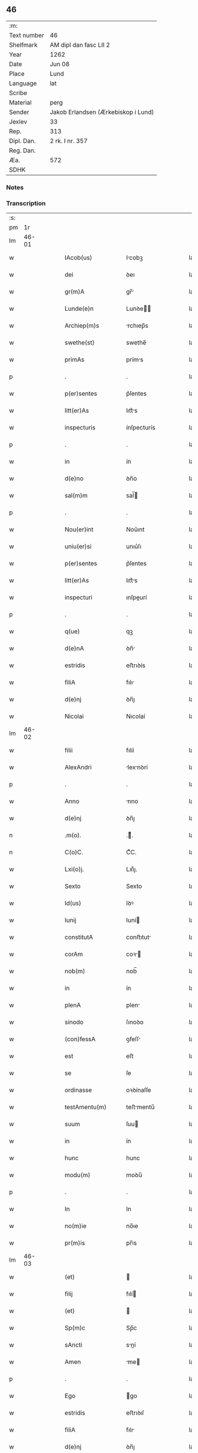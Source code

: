 ** 46
| :m:         |                                     |
| Text number | 46                                  |
| Shelfmark   | AM dipl dan fasc LII 2              |
| Year        | 1262                                |
| Date        | Jun 08                              |
| Place       | Lund                                |
| Language    | lat                                 |
| Scribe      |                                     |
| Material    | perg                                |
| Sender      | Jakob Erlandsen (Ærkebiskop i Lund) |
| Jexlev      | 33                                  |
| Rep.        | 313                                 |
| Dipl. Dan.  | 2 rk. I nr. 357                     |
| Reg. Dan.   |                                     |
| Æa.         | 572                                 |
| SDHK        |                                     |

*** Notes


*** Transcription
| :s: |       |   |   |   |   |                      |              |   |   |   |   |     |   |   |   |             |
| pm  |    1r |   |   |   |   |                      |              |   |   |   |   |     |   |   |   |             |
| lm  | 46-01 |   |   |   |   |                      |              |   |   |   |   |     |   |   |   |             |
| w   |       |   |   |   |   | IAcob(us)            | Icobꝫ       |   |   |   |   | lat |   |   |   |       46-01 |
| w   |       |   |   |   |   | dei                  | ꝺeı          |   |   |   |   | lat |   |   |   |       46-01 |
| w   |       |   |   |   |   | gr(m)A               | gr̅          |   |   |   |   | lat |   |   |   |       46-01 |
| w   |       |   |   |   |   | Lunde(e)n            | Lunꝺe̅       |   |   |   |   | lat |   |   |   |       46-01 |
| w   |       |   |   |   |   | Archiep(m)s          | rchıep̅s     |   |   |   |   | lat |   |   |   |       46-01 |
| w   |       |   |   |   |   | swethe(st)           | swethe̅       |   |   |   |   | lat |   |   |   |       46-01 |
| w   |       |   |   |   |   | primAs               | príms       |   |   |   |   | lat |   |   |   |       46-01 |
| p   |       |   |   |   |   | .                    | .            |   |   |   |   | lat |   |   |   |       46-01 |
| w   |       |   |   |   |   | p(er)sentes          | p͛ſentes      |   |   |   |   | lat |   |   |   |       46-01 |
| w   |       |   |   |   |   | litt(er)As           | lıtt͛s       |   |   |   |   | lat |   |   |   |       46-01 |
| w   |       |   |   |   |   | inspecturis          | ínſpecturís  |   |   |   |   | lat |   |   |   |       46-01 |
| p   |       |   |   |   |   | .                    | .            |   |   |   |   | lat |   |   |   |       46-01 |
| w   |       |   |   |   |   | in                   | ín           |   |   |   |   | lat |   |   |   |       46-01 |
| w   |       |   |   |   |   | d(e)no               | ꝺn̅o          |   |   |   |   | lat |   |   |   |       46-01 |
| w   |       |   |   |   |   | sal(m)m              | sal̅         |   |   |   |   | lat |   |   |   |       46-01 |
| p   |       |   |   |   |   | .                    | .            |   |   |   |   | lat |   |   |   |       46-01 |
| w   |       |   |   |   |   | Nou(er)int           | Nou͛ınt       |   |   |   |   | lat |   |   |   |       46-01 |
| w   |       |   |   |   |   | uniu(er)si           | unıu͛ſı       |   |   |   |   | lat |   |   |   |       46-01 |
| w   |       |   |   |   |   | p(er)sentes          | p͛ſentes      |   |   |   |   | lat |   |   |   |       46-01 |
| w   |       |   |   |   |   | litt(er)As           | lıtt͛s       |   |   |   |   | lat |   |   |   |       46-01 |
| w   |       |   |   |   |   | inspecturi           | ınſpeurí    |   |   |   |   | lat |   |   |   |       46-01 |
| p   |       |   |   |   |   | .                    | .            |   |   |   |   | lat |   |   |   |       46-01 |
| w   |       |   |   |   |   | q(ue)                | qꝫ           |   |   |   |   | lat |   |   |   |       46-01 |
| w   |       |   |   |   |   | d(e)nA               | ꝺn̅          |   |   |   |   | lat |   |   |   |       46-01 |
| w   |       |   |   |   |   | estridis             | eﬅrıꝺís      |   |   |   |   | lat |   |   |   |       46-01 |
| w   |       |   |   |   |   | filiA                | fılı        |   |   |   |   | lat |   |   |   |       46-01 |
| w   |       |   |   |   |   | d(e)nj               | ꝺn̅ȷ          |   |   |   |   | lat |   |   |   |       46-01 |
| w   |       |   |   |   |   | Nicolai              | Nıcolaí      |   |   |   |   | lat |   |   |   |       46-01 |
| lm  | 46-02 |   |   |   |   |                      |              |   |   |   |   |     |   |   |   |             |
| w   |       |   |   |   |   | filii                | fılíí        |   |   |   |   | lat |   |   |   |       46-02 |
| w   |       |   |   |   |   | AlexAndri            | lexnꝺrí    |   |   |   |   | lat |   |   |   |       46-02 |
| p   |       |   |   |   |   | .                    | .            |   |   |   |   | lat |   |   |   |       46-02 |
| w   |       |   |   |   |   | Anno                 | nno         |   |   |   |   | lat |   |   |   |       46-02 |
| w   |       |   |   |   |   | d(e)nj               | ꝺn̅ȷ          |   |   |   |   | lat |   |   |   |       46-02 |
| n   |       |   |   |   |   | .m(o).               | .ͦ.          |   |   |   |   | lat |   |   |   |       46-02 |
| n   |       |   |   |   |   | C(o)C.               | CͦC.          |   |   |   |   | lat |   |   |   |       46-02 |
| w   |       |   |   |   |   | Lxi(o)j.             | Lxıͦȷ.        |   |   |   |   | lat |   |   |   |       46-02 |
| w   |       |   |   |   |   | Sexto                | Sexto        |   |   |   |   | lat |   |   |   |       46-02 |
| w   |       |   |   |   |   | Id(us)               | Iꝺꝰ          |   |   |   |   | lat |   |   |   |       46-02 |
| w   |       |   |   |   |   | Iunij                | Iuní        |   |   |   |   | lat |   |   |   |       46-02 |
| w   |       |   |   |   |   | constitutA           | conﬅıtut    |   |   |   |   | lat |   |   |   |       46-02 |
| w   |       |   |   |   |   | corAm                | coꝛ        |   |   |   |   | lat |   |   |   |       46-02 |
| w   |       |   |   |   |   | nob(m)               | nob̅          |   |   |   |   | lat |   |   |   |       46-02 |
| w   |       |   |   |   |   | in                   | ín           |   |   |   |   | lat |   |   |   |       46-02 |
| w   |       |   |   |   |   | plenA                | plen        |   |   |   |   | lat |   |   |   |       46-02 |
| w   |       |   |   |   |   | sinodo               | ſınoꝺo       |   |   |   |   | lat |   |   |   |       46-02 |
| w   |       |   |   |   |   | (con)fessA           | ꝯfeſſ       |   |   |   |   | lat |   |   |   |       46-02 |
| w   |       |   |   |   |   | est                  | eﬅ           |   |   |   |   | lat |   |   |   |       46-02 |
| w   |       |   |   |   |   | se                   | ſe           |   |   |   |   | lat |   |   |   |       46-02 |
| w   |       |   |   |   |   | ordinasse            | oꝛꝺínaſſe    |   |   |   |   | lat |   |   |   |       46-02 |
| w   |       |   |   |   |   | testAmentu(m)        | teﬅmentu̅    |   |   |   |   | lat |   |   |   |       46-02 |
| w   |       |   |   |   |   | suum                 | ſuu         |   |   |   |   | lat |   |   |   |       46-02 |
| w   |       |   |   |   |   | in                   | ín           |   |   |   |   | lat |   |   |   |       46-02 |
| w   |       |   |   |   |   | hunc                 | hunc         |   |   |   |   | lat |   |   |   |       46-02 |
| w   |       |   |   |   |   | modu(m)              | moꝺu̅         |   |   |   |   | lat |   |   |   |       46-02 |
| p   |       |   |   |   |   | .                    | .            |   |   |   |   | lat |   |   |   |       46-02 |
| w   |       |   |   |   |   | In                   | In           |   |   |   |   | lat |   |   |   |       46-02 |
| w   |       |   |   |   |   | no(m)ie              | no̅ıe         |   |   |   |   | lat |   |   |   |       46-02 |
| w   |       |   |   |   |   | pr(m)is              | pr̅ıs         |   |   |   |   | lat |   |   |   |       46-02 |
| lm  | 46-03 |   |   |   |   |                      |              |   |   |   |   |     |   |   |   |             |
| w   |       |   |   |   |   | (et)                 |             |   |   |   |   | lat |   |   |   |       46-03 |
| w   |       |   |   |   |   | filij                | fılí        |   |   |   |   | lat |   |   |   |       46-03 |
| w   |       |   |   |   |   | (et)                 |             |   |   |   |   | lat |   |   |   |       46-03 |
| w   |       |   |   |   |   | Sp(m)c               | Sp̅c          |   |   |   |   | lat |   |   |   |       46-03 |
| w   |       |   |   |   |   | sAncti               | sní        |   |   |   |   | lat |   |   |   |       46-03 |
| w   |       |   |   |   |   | Amen                 | me         |   |   |   |   | lat |   |   |   |       46-03 |
| p   |       |   |   |   |   | .                    | .            |   |   |   |   | lat |   |   |   |       46-03 |
| w   |       |   |   |   |   | Ego                  | go          |   |   |   |   | lat |   |   |   |       46-03 |
| w   |       |   |   |   |   | estridis             | eﬅrıꝺıſ      |   |   |   |   | lat |   |   |   |       46-03 |
| w   |       |   |   |   |   | filiA                | fılı        |   |   |   |   | lat |   |   |   |       46-03 |
| w   |       |   |   |   |   | d(e)nj               | ꝺn̅ȷ          |   |   |   |   | lat |   |   |   |       46-03 |
| w   |       |   |   |   |   | Nicolai              | Nıcolaí      |   |   |   |   | lat |   |   |   |       46-03 |
| w   |       |   |   |   |   | filii                | fılíí        |   |   |   |   | lat |   |   |   |       46-03 |
| w   |       |   |   |   |   | AlexAndri            | lexnꝺrí    |   |   |   |   | lat |   |   |   |       46-03 |
| w   |       |   |   |   |   | p(er)se(e)n          | p͛ſe̅         |   |   |   |   | lat |   |   |   |       46-03 |
| w   |       |   |   |   |   | vite                 | ỽíte         |   |   |   |   | lat |   |   |   |       46-03 |
| w   |       |   |   |   |   | Ambigue              | mbıgue      |   |   |   |   | lat |   |   |   |       46-03 |
| w   |       |   |   |   |   | (et)                 |             |   |   |   |   | lat |   |   |   |       46-03 |
| w   |       |   |   |   |   | mortis               | moꝛtıſ       |   |   |   |   | lat |   |   |   |       46-03 |
| w   |       |   |   |   |   | Affuture             | ffuture     |   |   |   |   | lat |   |   |   |       46-03 |
| w   |       |   |   |   |   | inambigue            | ínambıgue    |   |   |   |   | lat |   |   |   |       46-03 |
| w   |       |   |   |   |   | non                  | no          |   |   |   |   | lat |   |   |   |       46-03 |
| w   |       |   |   |   |   | inmemor              | ínmemoꝛ      |   |   |   |   | lat |   |   |   |       46-03 |
| p   |       |   |   |   |   | .                    | .            |   |   |   |   | lat |   |   |   |       46-03 |
| w   |       |   |   |   |   | liberAm              | lıber      |   |   |   |   | lat |   |   |   |       46-03 |
| lm  | 46-04 |   |   |   |   |                      |              |   |   |   |   |     |   |   |   |             |
| w   |       |   |   |   |   | meAr(um)             | meꝝ         |   |   |   |   | lat |   |   |   |       46-04 |
| w   |       |   |   |   |   | rerum                | reru        |   |   |   |   | lat |   |   |   |       46-04 |
| w   |       |   |   |   |   | disponendAr(um)      | ꝺıſponenꝺꝝ  |   |   |   |   | lat |   |   |   |       46-04 |
| w   |       |   |   |   |   | h(e)ns               | hn̅ſ          |   |   |   |   | lat |   |   |   |       46-04 |
| w   |       |   |   |   |   | potestAte(st)        | poteﬅte̅     |   |   |   |   | lat |   |   |   |       46-04 |
| p   |       |   |   |   |   | .                    | .            |   |   |   |   | lat |   |   |   |       46-04 |
| w   |       |   |   |   |   | nullA                | null        |   |   |   |   | lat |   |   |   |       46-04 |
| w   |       |   |   |   |   | urgente              | urgente      |   |   |   |   | lat |   |   |   |       46-04 |
| w   |       |   |   |   |   | egritudine           | egrítuꝺíne   |   |   |   |   | lat |   |   |   |       46-04 |
| p   |       |   |   |   |   | .                    | .            |   |   |   |   | lat |   |   |   |       46-04 |
| w   |       |   |   |   |   | sed                  | ſeꝺ          |   |   |   |   | lat |   |   |   |       46-04 |
| w   |       |   |   |   |   | de                   | ꝺe           |   |   |   |   | lat |   |   |   |       46-04 |
| w   |       |   |   |   |   | bonA                 | bon         |   |   |   |   | lat |   |   |   |       46-04 |
| w   |       |   |   |   |   | uoluntAte            | uoluntte    |   |   |   |   | lat |   |   |   |       46-04 |
| p   |       |   |   |   |   | /                    | /            |   |   |   |   | lat |   |   |   |       46-04 |
| w   |       |   |   |   |   | (et)                 |             |   |   |   |   | lat |   |   |   |       46-04 |
| w   |       |   |   |   |   | plenA                | plen        |   |   |   |   | lat |   |   |   |       46-04 |
| w   |       |   |   |   |   | habitA               | habıt       |   |   |   |   | lat |   |   |   |       46-04 |
| w   |       |   |   |   |   | delib(er)ac(i)oe     | ꝺelıb͛ac̅oe    |   |   |   |   | lat |   |   |   |       46-04 |
| p   |       |   |   |   |   | /                    | /            |   |   |   |   | lat |   |   |   |       46-04 |
| w   |       |   |   |   |   | stAtui               | ﬅtuí        |   |   |   |   | lat |   |   |   |       46-04 |
| w   |       |   |   |   |   | testAmentu(m)        | teﬅmentu̅    |   |   |   |   | lat |   |   |   |       46-04 |
| w   |       |   |   |   |   | meu(m)               | meu̅          |   |   |   |   | lat |   |   |   |       46-04 |
| w   |       |   |   |   |   | (con)dere            | ꝯꝺere        |   |   |   |   | lat |   |   |   |       46-04 |
| lm  | 46-05 |   |   |   |   |                      |              |   |   |   |   |     |   |   |   |             |
| w   |       |   |   |   |   | in                   | ín           |   |   |   |   | lat |   |   |   |       46-05 |
| w   |       |   |   |   |   | hunc                 | hunc         |   |   |   |   | lat |   |   |   |       46-05 |
| w   |       |   |   |   |   | modu(m)              | moꝺu̅         |   |   |   |   | lat |   |   |   |       46-05 |
| p   |       |   |   |   |   | .                    | .            |   |   |   |   | lat |   |   |   |       46-05 |
| w   |       |   |   |   |   | In                   | In           |   |   |   |   | lat |   |   |   |       46-05 |
| w   |       |   |   |   |   | p(i)mis              | pmıs        |   |   |   |   | lat |   |   |   |       46-05 |
| w   |       |   |   |   |   | igitur               | ígítur       |   |   |   |   | lat |   |   |   |       46-05 |
| w   |       |   |   |   |   | ad                   | aꝺ           |   |   |   |   | lat |   |   |   |       46-05 |
| w   |       |   |   |   |   | dei                  | ꝺeí          |   |   |   |   | lat |   |   |   |       46-05 |
| w   |       |   |   |   |   | (et)                 |             |   |   |   |   | lat |   |   |   |       46-05 |
| w   |       |   |   |   |   | b(eat)e              | be̅           |   |   |   |   | lat |   |   |   |       46-05 |
| w   |       |   |   |   |   | uirginis             | uırgíníſ     |   |   |   |   | lat |   |   |   |       46-05 |
| w   |       |   |   |   |   | honorem              | honoꝛe      |   |   |   |   | lat |   |   |   |       46-05 |
| p   |       |   |   |   |   | /                    | /            |   |   |   |   | lat |   |   |   |       46-05 |
| w   |       |   |   |   |   | (et)                 |             |   |   |   |   | lat |   |   |   |       46-05 |
| w   |       |   |   |   |   | meor(um)             | meoꝝ         |   |   |   |   | lat |   |   |   |       46-05 |
| w   |       |   |   |   |   | peccAminu(m)         | peccmınu̅    |   |   |   |   | lat |   |   |   |       46-05 |
| w   |       |   |   |   |   | remissione(st)       | remıſſıone̅   |   |   |   |   | lat |   |   |   |       46-05 |
| p   |       |   |   |   |   | /                    | /            |   |   |   |   | lat |   |   |   |       46-05 |
| w   |       |   |   |   |   | (con)tuli            | ꝯtulí        |   |   |   |   | lat |   |   |   |       46-05 |
| w   |       |   |   |   |   | (et)                 |             |   |   |   |   | lat |   |   |   |       46-05 |
| w   |       |   |   |   |   | scotAui              | ſcotuí      |   |   |   |   | lat |   |   |   |       46-05 |
| w   |       |   |   |   |   | in                   | ín           |   |   |   |   | lat |   |   |   |       46-05 |
| w   |       |   |   |   |   | die                  | ꝺıe          |   |   |   |   | lat |   |   |   |       46-05 |
| w   |       |   |   |   |   | sc(i)o               | ſc̅o          |   |   |   |   | lat |   |   |   |       46-05 |
| w   |       |   |   |   |   | pentecostes          | pentecoﬅes   |   |   |   |   | lat |   |   |   |       46-05 |
| p   |       |   |   |   |   | /                    | /            |   |   |   |   | lat |   |   |   |       46-05 |
| w   |       |   |   |   |   | corAm                | coꝛ        |   |   |   |   | lat |   |   |   |       46-05 |
| w   |       |   |   |   |   | cleri¦cis            | clerí¦cís    |   |   |   |   | lat |   |   |   | 46-05—46-06 |
| w   |       |   |   |   |   | (et)                 |             |   |   |   |   | lat |   |   |   |       46-06 |
| w   |       |   |   |   |   | laicis               | laícíſ       |   |   |   |   | lat |   |   |   |       46-06 |
| w   |       |   |   |   |   | qui                  | quí          |   |   |   |   | lat |   |   |   |       46-06 |
| w   |       |   |   |   |   | ibidem               | ıbıꝺe       |   |   |   |   | lat |   |   |   |       46-06 |
| w   |       |   |   |   |   | AderAnt              | ꝺernt      |   |   |   |   | lat |   |   |   |       46-06 |
| p   |       |   |   |   |   | /                    | /            |   |   |   |   | lat |   |   |   |       46-06 |
| w   |       |   |   |   |   | omniA                | omnı        |   |   |   |   | lat |   |   |   |       46-06 |
| w   |       |   |   |   |   | bonA                 | bon         |   |   |   |   | lat |   |   |   |       46-06 |
| w   |       |   |   |   |   | meA                  | me          |   |   |   |   | lat |   |   |   |       46-06 |
| w   |       |   |   |   |   | que                  | que          |   |   |   |   | lat |   |   |   |       46-06 |
| w   |       |   |   |   |   | in                   | ín           |   |   |   |   | lat |   |   |   |       46-06 |
| w   |       |   |   |   |   | scAniA               | ſcnı       |   |   |   |   | lat |   |   |   |       46-06 |
| w   |       |   |   |   |   | possedi              | poſſeꝺí      |   |   |   |   | lat |   |   |   |       46-06 |
| p   |       |   |   |   |   | .                    | .            |   |   |   |   | lat |   |   |   |       46-06 |
| w   |       |   |   |   |   | In                   | In           |   |   |   |   | lat |   |   |   |       46-06 |
| w   |       |   |   |   |   | domib(us)            | ꝺomıbꝫ       |   |   |   |   | lat |   |   |   |       46-06 |
| p   |       |   |   |   |   | .                    | .            |   |   |   |   | lat |   |   |   |       46-06 |
| w   |       |   |   |   |   | in                   | ín           |   |   |   |   | lat |   |   |   |       46-06 |
| w   |       |   |   |   |   | terris               | terrís       |   |   |   |   | lat |   |   |   |       46-06 |
| p   |       |   |   |   |   | .                    | .            |   |   |   |   | lat |   |   |   |       46-06 |
| w   |       |   |   |   |   | in                   | ín           |   |   |   |   | lat |   |   |   |       46-06 |
| w   |       |   |   |   |   | nemorib(us)          | nemoꝛıbꝫ     |   |   |   |   | lat |   |   |   |       46-06 |
| w   |       |   |   |   |   | claustro             | clauﬅro      |   |   |   |   | lat |   |   |   |       46-06 |
| w   |       |   |   |   |   | sc(i)imoialiu(m)     | ſc̅ımoıalíu̅   |   |   |   |   | lat |   |   |   |       46-06 |
| w   |       |   |   |   |   | in                   | ín           |   |   |   |   | lat |   |   |   |       46-06 |
| w   |       |   |   |   |   | byrthingi            | byrthıngí    |   |   |   |   | lat |   |   |   |       46-06 |
| p   |       |   |   |   |   | .                    | .            |   |   |   |   | lat |   |   |   |       46-06 |
| w   |       |   |   |   |   | Insup(er)            | Inſuꝑ        |   |   |   |   | lat |   |   |   |       46-06 |
| lm  | 46-07 |   |   |   |   |                      |              |   |   |   |   |     |   |   |   |             |
| w   |       |   |   |   |   | in                   | ín           |   |   |   |   | lat |   |   |   |       46-07 |
| w   |       |   |   |   |   | sialandiA            | ſıalanꝺı    |   |   |   |   | lat |   |   |   |       46-07 |
| w   |       |   |   |   |   | Salby                | Salbẏ        |   |   |   |   | lat |   |   |   |       46-07 |
| w   |       |   |   |   |   | (et)                 |             |   |   |   |   | lat |   |   |   |       46-07 |
| w   |       |   |   |   |   | Asum                 | ſu         |   |   |   |   | lat |   |   |   |       46-07 |
| w   |       |   |   |   |   | cu(m)                | cu̅           |   |   |   |   | lat |   |   |   |       46-07 |
| w   |       |   |   |   |   | omnib(us)            | omnıbꝫ       |   |   |   |   | lat |   |   |   |       46-07 |
| w   |       |   |   |   |   | Attinenciis          | ttınencííſ  |   |   |   |   | lat |   |   |   |       46-07 |
| w   |       |   |   |   |   | suis                 | ſuís         |   |   |   |   | lat |   |   |   |       46-07 |
| w   |       |   |   |   |   | ibide(st)            | ıbıꝺe̅        |   |   |   |   | lat |   |   |   |       46-07 |
| w   |       |   |   |   |   | (con)tuli            | ꝯtulí        |   |   |   |   | lat |   |   |   |       46-07 |
| w   |       |   |   |   |   | p(er)fc(i)e          | ꝑfc̅e         |   |   |   |   | lat |   |   |   |       46-07 |
| w   |       |   |   |   |   | (et)                 |             |   |   |   |   | lat |   |   |   |       46-07 |
| w   |       |   |   |   |   | donAui               | ꝺonuí       |   |   |   |   | lat |   |   |   |       46-07 |
| p   |       |   |   |   |   | .                    | .            |   |   |   |   | lat |   |   |   |       46-07 |
| w   |       |   |   |   |   | Pret(er)A            | Pret͛        |   |   |   |   | lat |   |   |   |       46-07 |
| w   |       |   |   |   |   | kalflunde            | kalflunꝺe    |   |   |   |   | lat |   |   |   |       46-07 |
| w   |       |   |   |   |   | (et)                 |             |   |   |   |   | lat |   |   |   |       46-07 |
| w   |       |   |   |   |   | Got(er)læuæ          | Got͛læuæ      |   |   |   |   | lat |   |   |   |       46-07 |
| w   |       |   |   |   |   | que                  | que          |   |   |   |   | lat |   |   |   |       46-07 |
| w   |       |   |   |   |   | in                   | ín           |   |   |   |   | lat |   |   |   |       46-07 |
| w   |       |   |   |   |   | selendiA             | ſelenꝺı     |   |   |   |   | lat |   |   |   |       46-07 |
| w   |       |   |   |   |   | possedi              | poſſeꝺí      |   |   |   |   | lat |   |   |   |       46-07 |
| w   |       |   |   |   |   | cu(m)                | cu̅           |   |   |   |   | lat |   |   |   |       46-07 |
| w   |       |   |   |   |   | om(n)ib(us)          | om̅ıbꝫ        |   |   |   |   | lat |   |   |   |       46-07 |
| w   |       |   |   |   |   | Atti¦nenciis         | ttí¦nencííſ |   |   |   |   | lat |   |   |   | 46-07—46-08 |
| w   |       |   |   |   |   | suis                 | ſuís         |   |   |   |   | lat |   |   |   |       46-08 |
| p   |       |   |   |   |   | .                    | .            |   |   |   |   | lat |   |   |   |       46-08 |
| w   |       |   |   |   |   | (con)tuli            | ꝯtulí        |   |   |   |   | lat |   |   |   |       46-08 |
| w   |       |   |   |   |   | (et)                 |             |   |   |   |   | lat |   |   |   |       46-08 |
| w   |       |   |   |   |   | scotAui              | ſcotuí      |   |   |   |   | lat |   |   |   |       46-08 |
| w   |       |   |   |   |   | claustro             | clauﬅro      |   |   |   |   | lat |   |   |   |       46-08 |
| w   |       |   |   |   |   | d(e)nAr(um)          | ꝺn̅ꝝ         |   |   |   |   | lat |   |   |   |       46-08 |
| w   |       |   |   |   |   | Sc(i)e               | Sc̅e          |   |   |   |   | lat |   |   |   |       46-08 |
| w   |       |   |   |   |   | clare                | clare        |   |   |   |   | lat |   |   |   |       46-08 |
| w   |       |   |   |   |   | Roskild(m)           | Roſkılꝺ̅      |   |   |   |   | lat |   |   |   |       46-08 |
| w   |       |   |   |   |   | sub                  | ſub          |   |   |   |   | lat |   |   |   |       46-08 |
| w   |       |   |   |   |   | hac                  | hac          |   |   |   |   | lat |   |   |   |       46-08 |
| w   |       |   |   |   |   | formA                | foꝛm        |   |   |   |   | lat |   |   |   |       46-08 |
| p   |       |   |   |   |   | .                    | .            |   |   |   |   | lat |   |   |   |       46-08 |
| w   |       |   |   |   |   | ut                   | ut           |   |   |   |   | lat |   |   |   |       46-08 |
| w   |       |   |   |   |   | ex                   | ex           |   |   |   |   | lat |   |   |   |       46-08 |
| w   |       |   |   |   |   | eisdem               | eıſꝺe       |   |   |   |   | lat |   |   |   |       46-08 |
| w   |       |   |   |   |   | bonis                | bonıſ        |   |   |   |   | lat |   |   |   |       46-08 |
| w   |       |   |   |   |   | soluAntur            | ſoluntur    |   |   |   |   | lat |   |   |   |       46-08 |
| w   |       |   |   |   |   | ducente              | ꝺucente      |   |   |   |   | lat |   |   |   |       46-08 |
| w   |       |   |   |   |   | m(ra)ce              | ce         |   |   |   |   | lat |   |   |   |       46-08 |
| w   |       |   |   |   |   | de(e)n               | ꝺe̅          |   |   |   |   | lat |   |   |   |       46-08 |
| p   |       |   |   |   |   | .                    | .            |   |   |   |   | lat |   |   |   |       46-08 |
| w   |       |   |   |   |   | que                  | que          |   |   |   |   | lat |   |   |   |       46-08 |
| w   |       |   |   |   |   | locis                | locıſ        |   |   |   |   | lat |   |   |   |       46-08 |
| w   |       |   |   |   |   | religio¦sis          | relıgío¦ſıs  |   |   |   |   | lat |   |   |   | 46-08—46-09 |
| p   |       |   |   |   |   | .                    | .            |   |   |   |   | lat |   |   |   |       46-09 |
| w   |       |   |   |   |   | hospitAlib(us)       | hoſpítlıbꝫ  |   |   |   |   | lat |   |   |   |       46-09 |
| p   |       |   |   |   |   | .                    | .            |   |   |   |   | lat |   |   |   |       46-09 |
| w   |       |   |   |   |   | (et)                 |             |   |   |   |   | lat |   |   |   |       46-09 |
| w   |       |   |   |   |   | eccl(es)iis          | eccl̅ííſ      |   |   |   |   | lat |   |   |   |       46-09 |
| w   |       |   |   |   |   | scd(m)m              | ſcꝺ̅         |   |   |   |   | lat |   |   |   |       46-09 |
| w   |       |   |   |   |   | disposic(i)oem       | ꝺıſpoſıc̅oe  |   |   |   |   | lat |   |   |   |       46-09 |
| w   |       |   |   |   |   | dilc(i)i             | ꝺılc̅ı        |   |   |   |   | lat |   |   |   |       46-09 |
| w   |       |   |   |   |   | cognAti              | cogntí      |   |   |   |   | lat |   |   |   |       46-09 |
| w   |       |   |   |   |   | mei                  | meí          |   |   |   |   | lat |   |   |   |       46-09 |
| w   |       |   |   |   |   | fr(m)is              | fr̅ıſ         |   |   |   |   | lat |   |   |   |       46-09 |
| w   |       |   |   |   |   | AstrAdi              | ﬅrꝺí       |   |   |   |   | lat |   |   |   |       46-09 |
| w   |       |   |   |   |   | distribuAntur        | ꝺıﬅrıbuntur |   |   |   |   | lat |   |   |   |       46-09 |
| p   |       |   |   |   |   | .                    | .            |   |   |   |   | lat |   |   |   |       46-09 |
| w   |       |   |   |   |   | Istis                | Iﬅıs         |   |   |   |   | lat |   |   |   |       46-09 |
| w   |       |   |   |   |   | Au(m)t               | u̅t          |   |   |   |   | lat |   |   |   |       46-09 |
| w   |       |   |   |   |   | rite                 | ríte         |   |   |   |   | lat |   |   |   |       46-09 |
| w   |       |   |   |   |   | ordinAtis            | oꝛꝺíntıſ    |   |   |   |   | lat |   |   |   |       46-09 |
| w   |       |   |   |   |   | voui                 | ỽouí         |   |   |   |   | lat |   |   |   |       46-09 |
| p   |       |   |   |   |   | /                    | /            |   |   |   |   | lat |   |   |   |       46-09 |
| w   |       |   |   |   |   | (et)                 |             |   |   |   |   | lat |   |   |   |       46-09 |
| w   |       |   |   |   |   | in                   | ın           |   |   |   |   | lat |   |   |   |       46-09 |
| w   |       |   |   |   |   | (con)tinenti         | ꝯtínentí     |   |   |   |   | lat |   |   |   |       46-09 |
| w   |       |   |   |   |   | reddidi              | reꝺꝺıꝺí      |   |   |   |   | lat |   |   |   |       46-09 |
| lm  | 46-10 |   |   |   |   |                      |              |   |   |   |   |     |   |   |   |             |
| w   |       |   |   |   |   | me                   | me           |   |   |   |   | lat |   |   |   |       46-10 |
| w   |       |   |   |   |   | ip(m)Am              | ıp̅         |   |   |   |   | lat |   |   |   |       46-10 |
| w   |       |   |   |   |   | in                   | ín           |   |   |   |   | lat |   |   |   |       46-10 |
| w   |       |   |   |   |   | claustro             | clauﬅro      |   |   |   |   | lat |   |   |   |       46-10 |
| w   |       |   |   |   |   | sc(i)imo(m)iAliu(m)  | ſc̅ımo̅ılıu̅   |   |   |   |   | lat |   |   |   |       46-10 |
| w   |       |   |   |   |   | byrthingi            | bẏrthíngí    |   |   |   |   | lat |   |   |   |       46-10 |
| w   |       |   |   |   |   | q(ua)mdiu            | qmꝺíu       |   |   |   |   | lat |   |   |   |       46-10 |
| w   |       |   |   |   |   | in                   | ín           |   |   |   |   | lat |   |   |   |       46-10 |
| w   |       |   |   |   |   | hac                  | hac          |   |   |   |   | lat |   |   |   |       46-10 |
| w   |       |   |   |   |   | uitA                 | uít         |   |   |   |   | lat |   |   |   |       46-10 |
| w   |       |   |   |   |   | sup(er)stes          | ſuꝑﬅeſ       |   |   |   |   | lat |   |   |   |       46-10 |
| w   |       |   |   |   |   | sum                  | ſu          |   |   |   |   | lat |   |   |   |       46-10 |
| w   |       |   |   |   |   | deo                  | ꝺeo          |   |   |   |   | lat |   |   |   |       46-10 |
| w   |       |   |   |   |   | (et)                 |             |   |   |   |   | lat |   |   |   |       46-10 |
| w   |       |   |   |   |   | b(eat)e              | be̅           |   |   |   |   | lat |   |   |   |       46-10 |
| w   |       |   |   |   |   | uirgini              | uırgíní      |   |   |   |   | lat |   |   |   |       46-10 |
| w   |       |   |   |   |   | mArie                | mrıe        |   |   |   |   | lat |   |   |   |       46-10 |
| w   |       |   |   |   |   | seruiturAm           | ſeruítur   |   |   |   |   | lat |   |   |   |       46-10 |
| p   |       |   |   |   |   | .                    | .            |   |   |   |   | lat |   |   |   |       46-10 |
| w   |       |   |   |   |   | habitu(m)            | habıtu̅       |   |   |   |   | lat |   |   |   |       46-10 |
| w   |       |   |   |   |   | scl(m)arem           | scl̅are      |   |   |   |   | lat |   |   |   |       46-10 |
| w   |       |   |   |   |   | corAm                | coꝛm        |   |   |   |   | lat |   |   |   |       46-10 |
| w   |       |   |   |   |   | o(m)ib(us)           | o̅ıbꝫ         |   |   |   |   | lat |   |   |   |       46-10 |
| lm  | 46-11 |   |   |   |   |                      |              |   |   |   |   |     |   |   |   |             |
| w   |       |   |   |   |   | deponendo            | ꝺeponenꝺo    |   |   |   |   | lat |   |   |   |       46-11 |
| p   |       |   |   |   |   | .                    | .            |   |   |   |   | lat |   |   |   |       46-11 |
| w   |       |   |   |   |   | (et)                 |             |   |   |   |   | lat |   |   |   |       46-11 |
| w   |       |   |   |   |   | habitu(m)            | habıtu̅       |   |   |   |   | lat |   |   |   |       46-11 |
| w   |       |   |   |   |   | sancti               | ſanı        |   |   |   |   | lat |   |   |   |       46-11 |
| w   |       |   |   |   |   | benedicti            | beneꝺıı     |   |   |   |   | lat |   |   |   |       46-11 |
| w   |       |   |   |   |   | induendo             | ínꝺuenꝺo     |   |   |   |   | lat |   |   |   |       46-11 |
| p   |       |   |   |   |   | .                    | .            |   |   |   |   | lat |   |   |   |       46-11 |
| w   |       |   |   |   |   | Exequtores           | xequtoꝛeſ   |   |   |   |   | lat |   |   |   |       46-11 |
| w   |       |   |   |   |   | Au(m)t               | u̅t          |   |   |   |   | lat |   |   |   |       46-11 |
| w   |       |   |   |   |   | p(er)sentis          | p͛ſentíſ      |   |   |   |   | lat |   |   |   |       46-11 |
| w   |       |   |   |   |   | fc(i)i               | fc̅ı          |   |   |   |   | lat |   |   |   |       46-11 |
| w   |       |   |   |   |   | mei                  | meí          |   |   |   |   | lat |   |   |   |       46-11 |
| w   |       |   |   |   |   | (et)                 |             |   |   |   |   | lat |   |   |   |       46-11 |
| w   |       |   |   |   |   | testAmenti           | teﬅmentí    |   |   |   |   | lat |   |   |   |       46-11 |
| w   |       |   |   |   |   | ordinAui             | oꝛꝺínuí     |   |   |   |   | lat |   |   |   |       46-11 |
| w   |       |   |   |   |   | d(e)nm               | ꝺn̅          |   |   |   |   | lat |   |   |   |       46-11 |
| w   |       |   |   |   |   | Jacobu(m)            | Jacobu̅       |   |   |   |   | lat |   |   |   |       46-11 |
| w   |       |   |   |   |   | Archiep(m)m          | rchıep̅     |   |   |   |   | lat |   |   |   |       46-11 |
| w   |       |   |   |   |   | lunden(sis)          | lunꝺe̅       |   |   |   |   | lat |   |   |   |       46-11 |
| p   |       |   |   |   |   | .                    | .            |   |   |   |   | lat |   |   |   |       46-11 |
| w   |       |   |   |   |   | (et)                 |             |   |   |   |   | lat |   |   |   |       46-11 |
| w   |       |   |   |   |   | d(e)nm               | ꝺn̅          |   |   |   |   | lat |   |   |   |       46-11 |
| lm  | 46-12 |   |   |   |   |                      |              |   |   |   |   |     |   |   |   |             |
| w   |       |   |   |   |   | Erlandum             | rlanꝺu     |   |   |   |   | lat |   |   |   |       46-12 |
| w   |       |   |   |   |   | ei(us)dem            | eıꝰꝺe       |   |   |   |   | lat |   |   |   |       46-12 |
| w   |       |   |   |   |   | loci                 | locí         |   |   |   |   | lat |   |   |   |       46-12 |
| w   |       |   |   |   |   | ArchidiAconu(m)      | rchıꝺıconu̅ |   |   |   |   | lat |   |   |   |       46-12 |
| p   |       |   |   |   |   | /                    | /            |   |   |   |   | lat |   |   |   |       46-12 |
| w   |       |   |   |   |   | (et)                 |             |   |   |   |   | lat |   |   |   |       46-12 |
| w   |       |   |   |   |   | d(e)nm               | ꝺn̅          |   |   |   |   | lat |   |   |   |       46-12 |
| w   |       |   |   |   |   | Nicolau(m)           | Nıcolau̅      |   |   |   |   | lat |   |   |   |       46-12 |
| w   |       |   |   |   |   | ønde                 | ønde         |   |   |   |   | lat |   |   |   |       46-12 |
| w   |       |   |   |   |   | sun                  | ſu          |   |   |   |   | lat |   |   |   |       46-12 |
| p   |       |   |   |   |   | .                    | .            |   |   |   |   | lat |   |   |   |       46-12 |
| w   |       |   |   |   |   | supplicAns           | ſulıcnſ    |   |   |   |   | lat |   |   |   |       46-12 |
| w   |       |   |   |   |   | eisdem               | eıſꝺe       |   |   |   |   | lat |   |   |   |       46-12 |
| w   |       |   |   |   |   | in                   | ín           |   |   |   |   | lat |   |   |   |       46-12 |
| w   |       |   |   |   |   | d(e)no               | ꝺn̅o          |   |   |   |   | lat |   |   |   |       46-12 |
| w   |       |   |   |   |   | q(ua)tin(us)         | qtıꝰ       |   |   |   |   | lat |   |   |   |       46-12 |
| w   |       |   |   |   |   | virilit(er)          | ỽírílıt͛      |   |   |   |   | lat |   |   |   |       46-12 |
| w   |       |   |   |   |   | (et)                 |             |   |   |   |   | lat |   |   |   |       46-12 |
| p   |       |   |   |   |   | .                    | .            |   |   |   |   | lat |   |   |   |       46-12 |
| w   |       |   |   |   |   | verAcit(er)          | ỽercıt͛      |   |   |   |   | lat |   |   |   |       46-12 |
| w   |       |   |   |   |   | se                   | ſe           |   |   |   |   | lat |   |   |   |       46-12 |
| w   |       |   |   |   |   | int(o)mittAnt        | íntͦmíttnt   |   |   |   |   | lat |   |   |   |       46-12 |
| p   |       |   |   |   |   | .                    | .            |   |   |   |   | lat |   |   |   |       46-12 |
| w   |       |   |   |   |   | ut                   | ut           |   |   |   |   | lat |   |   |   |       46-12 |
| w   |       |   |   |   |   | hec                  | hec          |   |   |   |   | lat |   |   |   |       46-12 |
| lm  | 46-13 |   |   |   |   |                      |              |   |   |   |   |     |   |   |   |             |
| w   |       |   |   |   |   | presens              | preſenſ      |   |   |   |   | lat |   |   |   |       46-13 |
| w   |       |   |   |   |   | donAc(i)o            | ꝺonc̅o       |   |   |   |   | lat |   |   |   |       46-13 |
| w   |       |   |   |   |   | meA                  | me          |   |   |   |   | lat |   |   |   |       46-13 |
| w   |       |   |   |   |   | sepositA             | ſepoſıt     |   |   |   |   | lat |   |   |   |       46-13 |
| w   |       |   |   |   |   | om(n)i               | om̅ı          |   |   |   |   | lat |   |   |   |       46-13 |
| w   |       |   |   |   |   | (con)t(ra)dictio(m)e | ꝯtꝺııo̅e    |   |   |   |   | lat |   |   |   |       46-13 |
| w   |       |   |   |   |   | possit               | poſſıt       |   |   |   |   | lat |   |   |   |       46-13 |
| w   |       |   |   |   |   | stAre                | ﬅre         |   |   |   |   | lat |   |   |   |       46-13 |
| w   |       |   |   |   |   | firmiter             | fírmíter     |   |   |   |   | lat |   |   |   |       46-13 |
| w   |       |   |   |   |   | (et)                 |             |   |   |   |   | lat |   |   |   |       46-13 |
| w   |       |   |   |   |   | roborAri             | roboꝛrí     |   |   |   |   | lat |   |   |   |       46-13 |
| p   |       |   |   |   |   | .                    | .            |   |   |   |   | lat |   |   |   |       46-13 |
| w   |       |   |   |   |   | quor(um)             | quoꝝ         |   |   |   |   | lat |   |   |   |       46-13 |
| w   |       |   |   |   |   | eciAm                | ecı        |   |   |   |   | lat |   |   |   |       46-13 |
| w   |       |   |   |   |   | Sigillis             | Sıgıllıſ     |   |   |   |   | lat |   |   |   |       46-13 |
| w   |       |   |   |   |   | deliberAui           | ꝺelıberuí   |   |   |   |   | lat |   |   |   |       46-13 |
| w   |       |   |   |   |   | (et)                 |             |   |   |   |   | lat |   |   |   |       46-13 |
| w   |       |   |   |   |   | elegi                | elegí        |   |   |   |   | lat |   |   |   |       46-13 |
| w   |       |   |   |   |   | p(er)se(e)n          | p͛ſe̅         |   |   |   |   | lat |   |   |   |       46-13 |
| w   |       |   |   |   |   | pAginAm              | pgınm      |   |   |   |   | lat |   |   |   |       46-13 |
| w   |       |   |   |   |   | (con)signAri         | ꝯſıgnꝛí     |   |   |   |   | lat |   |   |   |       46-13 |
| lm  | 46-14 |   |   |   |   |                      |              |   |   |   |   |     |   |   |   |             |
| w   |       |   |   |   |   | Rogo                 | Rogo         |   |   |   |   | lat |   |   |   |       46-14 |
| w   |       |   |   |   |   | Au(m)t               | u̅t          |   |   |   |   | lat |   |   |   |       46-14 |
| w   |       |   |   |   |   | omnes                | omneſ        |   |   |   |   | lat |   |   |   |       46-14 |
| w   |       |   |   |   |   | (et)                 |             |   |   |   |   | lat |   |   |   |       46-14 |
| w   |       |   |   |   |   | singl(m)os           | ſıngl̅oſ      |   |   |   |   | lat |   |   |   |       46-14 |
| w   |       |   |   |   |   | q(uod)               | ꝙ            |   |   |   |   | lat |   |   |   |       46-14 |
| w   |       |   |   |   |   | huic                 | huíc         |   |   |   |   | lat |   |   |   |       46-14 |
| w   |       |   |   |   |   | donAc(i)oi           | ꝺonc̅oı      |   |   |   |   | lat |   |   |   |       46-14 |
| w   |       |   |   |   |   | mee                  | mee          |   |   |   |   | lat |   |   |   |       46-14 |
| w   |       |   |   |   |   | sint                 | ſínt         |   |   |   |   | lat |   |   |   |       46-14 |
| w   |       |   |   |   |   | fAuorabl(m)es        | fuoꝛabl̅eſ   |   |   |   |   | lat |   |   |   |       46-14 |
| w   |       |   |   |   |   | (et)                 |             |   |   |   |   | lat |   |   |   |       46-14 |
| w   |       |   |   |   |   | benigni              | benıgní      |   |   |   |   | lat |   |   |   |       46-14 |
| p   |       |   |   |   |   | .                    | .            |   |   |   |   | lat |   |   |   |       46-14 |
| w   |       |   |   |   |   | (et)                 |             |   |   |   |   | lat |   |   |   |       46-14 |
| w   |       |   |   |   |   | q(uod)               | ꝙ            |   |   |   |   | lat |   |   |   |       46-14 |
| w   |       |   |   |   |   | possit               | poſſıt       |   |   |   |   | lat |   |   |   |       46-14 |
| w   |       |   |   |   |   | vim                  | ỽí          |   |   |   |   | lat |   |   |   |       46-14 |
| w   |       |   |   |   |   | roboris              | roboꝛıſ      |   |   |   |   | lat |   |   |   |       46-14 |
| w   |       |   |   |   |   | (et)                 |             |   |   |   |   | lat |   |   |   |       46-14 |
| w   |       |   |   |   |   | firmitAtis           | fírmíttıſ   |   |   |   |   | lat |   |   |   |       46-14 |
| w   |       |   |   |   |   | optinere             | optínere     |   |   |   |   | lat |   |   |   |       46-14 |
| p   |       |   |   |   |   | .                    | .            |   |   |   |   | lat |   |   |   |       46-14 |
| w   |       |   |   |   |   | Quicu(m)q(ue)        | Quıcu̅qꝫ      |   |   |   |   | lat |   |   |   |       46-14 |
| w   |       |   |   |   |   | Au(m)t               | u̅t          |   |   |   |   | lat |   |   |   |       46-14 |
| lm  | 46-15 |   |   |   |   |                      |              |   |   |   |   |     |   |   |   |             |
| w   |       |   |   |   |   | huic                 | huıc         |   |   |   |   | lat |   |   |   |       46-15 |
| w   |       |   |   |   |   | donAc(i)oi           | ꝺonc̅oı      |   |   |   |   | lat |   |   |   |       46-15 |
| w   |       |   |   |   |   | mee                  | mee          |   |   |   |   | lat |   |   |   |       46-15 |
| w   |       |   |   |   |   | nisus                | nıſuſ        |   |   |   |   | lat |   |   |   |       46-15 |
| w   |       |   |   |   |   | fuerit               | fuerít       |   |   |   |   | lat |   |   |   |       46-15 |
| w   |       |   |   |   |   | (con)t(ra)riAri      | ꝯtrırí     |   |   |   |   | lat |   |   |   |       46-15 |
| p   |       |   |   |   |   | .                    | .            |   |   |   |   | lat |   |   |   |       46-15 |
| w   |       |   |   |   |   | (et)                 |             |   |   |   |   | lat |   |   |   |       46-15 |
| w   |       |   |   |   |   | impedire             | ímpeꝺíre     |   |   |   |   | lat |   |   |   |       46-15 |
| p   |       |   |   |   |   | /                    | /            |   |   |   |   | lat |   |   |   |       46-15 |
| w   |       |   |   |   |   | obligAt(us)          | oblıgtꝰ     |   |   |   |   | lat |   |   |   |       46-15 |
| w   |       |   |   |   |   | sit                  | ſıt          |   |   |   |   | lat |   |   |   |       46-15 |
| w   |       |   |   |   |   | deo                  | ꝺeo          |   |   |   |   | lat |   |   |   |       46-15 |
| w   |       |   |   |   |   | (et)                 |             |   |   |   |   | lat |   |   |   |       46-15 |
| w   |       |   |   |   |   | b(eat)e              | be̅           |   |   |   |   | lat |   |   |   |       46-15 |
| w   |       |   |   |   |   | mArie                | rıe        |   |   |   |   | lat |   |   |   |       46-15 |
| p   |       |   |   |   |   | .                    | .            |   |   |   |   | lat |   |   |   |       46-15 |
| w   |       |   |   |   |   | uirgini              | uırgíní      |   |   |   |   | lat |   |   |   |       46-15 |
| w   |       |   |   |   |   | sup(er)              | ſuꝑ          |   |   |   |   | lat |   |   |   |       46-15 |
| w   |       |   |   |   |   | hiis                 | hííſ         |   |   |   |   | lat |   |   |   |       46-15 |
| w   |       |   |   |   |   | respondere           | reſponꝺere   |   |   |   |   | lat |   |   |   |       46-15 |
| p   |       |   |   |   |   | .                    | .            |   |   |   |   | lat |   |   |   |       46-15 |
| w   |       |   |   |   |   | Actu(m)              | u̅          |   |   |   |   | lat |   |   |   |       46-15 |
| w   |       |   |   |   |   | byrthingi            | bẏrthıngí    |   |   |   |   | lat |   |   |   |       46-15 |
| p   |       |   |   |   |   | .                    | .            |   |   |   |   | lat |   |   |   |       46-15 |
| w   |       |   |   |   |   | Anno                 | nno         |   |   |   |   | lat |   |   |   |       46-15 |
| w   |       |   |   |   |   | d(e)nj               | ꝺn̅ȷ          |   |   |   |   | lat |   |   |   |       46-15 |
| lm  | 46-16 |   |   |   |   |                      |              |   |   |   |   |     |   |   |   |             |
| n   |       |   |   |   |   | .m(o).               | .ͦ.          |   |   |   |   | lat |   |   |   |       46-16 |
| n   |       |   |   |   |   | CC(o).               | CCͦ.          |   |   |   |   | lat |   |   |   |       46-16 |
| w   |       |   |   |   |   | Lxi(o)j.             | Lxıͦȷ.        |   |   |   |   | lat |   |   |   |       46-16 |
| w   |       |   |   |   |   | Quinto               | Quínto       |   |   |   |   | lat |   |   |   |       46-16 |
| w   |       |   |   |   |   | k(a)l(endas)s        | kl̅s          |   |   |   |   | lat |   |   |   |       46-16 |
| w   |       |   |   |   |   | Junij                | Juní        |   |   |   |   | lat |   |   |   |       46-16 |
| p   |       |   |   |   |   | .                    | .            |   |   |   |   | lat |   |   |   |       46-16 |
| w   |       |   |   |   |   | DictA                | Dı         |   |   |   |   | lat |   |   |   |       46-16 |
| w   |       |   |   |   |   | Au(m)t               | u̅t          |   |   |   |   | lat |   |   |   |       46-16 |
| w   |       |   |   |   |   | d(e)nA               | ꝺn̅          |   |   |   |   | lat |   |   |   |       46-16 |
| w   |       |   |   |   |   | estridis             | eﬅríꝺíſ      |   |   |   |   | lat |   |   |   |       46-16 |
| w   |       |   |   |   |   | sup(ra)sc(i)ptu(m)   | ſupſcptu̅   |   |   |   |   | lat |   |   |   |       46-16 |
| w   |       |   |   |   |   | in                   | ín           |   |   |   |   | lat |   |   |   |       46-16 |
| w   |       |   |   |   |   | plenA                | plen        |   |   |   |   | lat |   |   |   |       46-16 |
| w   |       |   |   |   |   | sinodo               | ſınoꝺo       |   |   |   |   | lat |   |   |   |       46-16 |
| w   |       |   |   |   |   | innouAuit            | ínnouuít    |   |   |   |   | lat |   |   |   |       46-16 |
| w   |       |   |   |   |   | testAmentu(m)        | teﬅmentu̅    |   |   |   |   | lat |   |   |   |       46-16 |
| p   |       |   |   |   |   | .                    | .            |   |   |   |   | lat |   |   |   |       46-16 |
| w   |       |   |   |   |   | p(er)no(m)iAtAs      | p͛no̅ıts     |   |   |   |   | lat |   |   |   |       46-16 |
| w   |       |   |   |   |   | possessiones         | poſſeſſıoneſ |   |   |   |   | lat |   |   |   |       46-16 |
| w   |       |   |   |   |   | in                   | ín           |   |   |   |   | lat |   |   |   |       46-16 |
| w   |       |   |   |   |   | mAn(us)              | mnꝰ         |   |   |   |   | lat |   |   |   |       46-16 |
| w   |       |   |   |   |   | d(e)ne               | ꝺn̅e          |   |   |   |   | lat |   |   |   |       46-16 |
| w   |       |   |   |   |   | p(er)orisse          | p͛oꝛıſſe      |   |   |   |   | lat |   |   |   |       46-16 |
| w   |       |   |   |   |   | de                   | ꝺe           |   |   |   |   | lat |   |   |   |       46-16 |
| lm  | 46-17 |   |   |   |   |                      |              |   |   |   |   |     |   |   |   |             |
| w   |       |   |   |   |   | byrthingi            | bẏrthíngí    |   |   |   |   | lat |   |   |   |       46-17 |
| w   |       |   |   |   |   | scotAndo             | ſcotnꝺo     |   |   |   |   | lat |   |   |   |       46-17 |
| p   |       |   |   |   |   | .                    | .            |   |   |   |   | lat |   |   |   |       46-17 |
| w   |       |   |   |   |   | vt                   | ỽt           |   |   |   |   | lat |   |   |   |       46-17 |
| w   |       |   |   |   |   | Au(m)t               | u̅t          |   |   |   |   | lat |   |   |   |       46-17 |
| w   |       |   |   |   |   | omnis                | omníſ        |   |   |   |   | lat |   |   |   |       46-17 |
| w   |       |   |   |   |   | dubitAc(i)o          | ꝺubıtc̅o     |   |   |   |   | lat |   |   |   |       46-17 |
| w   |       |   |   |   |   | jn                   | ȷn           |   |   |   |   | lat |   |   |   |       46-17 |
| w   |       |   |   |   |   | posterum             | poﬅeru      |   |   |   |   | lat |   |   |   |       46-17 |
| w   |       |   |   |   |   | excludi              | excluꝺí      |   |   |   |   | lat |   |   |   |       46-17 |
| w   |       |   |   |   |   | possit               | poſſít       |   |   |   |   | lat |   |   |   |       46-17 |
| p   |       |   |   |   |   | .                    | .            |   |   |   |   | lat |   |   |   |       46-17 |
| w   |       |   |   |   |   | Nos                  | Noſ          |   |   |   |   | lat |   |   |   |       46-17 |
| w   |       |   |   |   |   | Ad                   | ꝺ           |   |   |   |   | lat |   |   |   |       46-17 |
| w   |       |   |   |   |   | p(er)ces             | p͛ceſ         |   |   |   |   | lat |   |   |   |       46-17 |
| w   |       |   |   |   |   | dicte                | ꝺıe         |   |   |   |   | lat |   |   |   |       46-17 |
| w   |       |   |   |   |   | domine               | ꝺomíne       |   |   |   |   | lat |   |   |   |       46-17 |
| w   |       |   |   |   |   | estridis             | eﬅrıꝺíſ      |   |   |   |   | lat |   |   |   |       46-17 |
| w   |       |   |   |   |   | p(er)sentes          | p͛ſenteſ      |   |   |   |   | lat |   |   |   |       46-17 |
| w   |       |   |   |   |   | litt(er)As           | lıtt͛s       |   |   |   |   | lat |   |   |   |       46-17 |
| w   |       |   |   |   |   | sigilli              | sıgıllı      |   |   |   |   | lat |   |   |   |       46-17 |
| w   |       |   |   |   |   | nr(m)i               | nr̅ı          |   |   |   |   | lat |   |   |   |       46-17 |
| w   |       |   |   |   |   | appensione           | aenſıone    |   |   |   |   | lat |   |   |   |       46-17 |
| lm  | 46-18 |   |   |   |   |                      |              |   |   |   |   |     |   |   |   |             |
| w   |       |   |   |   |   | (et)                 |             |   |   |   |   | lat |   |   |   |       46-18 |
| w   |       |   |   |   |   | cap(itu)li           | capl̅ı        |   |   |   |   | lat |   |   |   |       46-18 |
| w   |       |   |   |   |   | lunden(sis)          | lunꝺe̅       |   |   |   |   | lat |   |   |   |       46-18 |
| p   |       |   |   |   |   | .                    | .            |   |   |   |   | lat |   |   |   |       46-18 |
| w   |       |   |   |   |   | fecim(us)            | fecíꝰ       |   |   |   |   | lat |   |   |   |       46-18 |
| w   |       |   |   |   |   | co(m)muniri          | co̅munírí     |   |   |   |   | lat |   |   |   |       46-18 |
| p   |       |   |   |   |   | .                    | .            |   |   |   |   | lat |   |   |   |       46-18 |
| w   |       |   |   |   |   | Datu(m)              | Datu̅         |   |   |   |   | lat |   |   |   |       46-18 |
| w   |       |   |   |   |   | lundis               | lunꝺıſ       |   |   |   |   | lat |   |   |   |       46-18 |
| p   |       |   |   |   |   | .                    | .            |   |   |   |   | lat |   |   |   |       46-18 |
| w   |       |   |   |   |   | Anno                 | nno         |   |   |   |   | lat |   |   |   |       46-18 |
| w   |       |   |   |   |   | d(e)nj               | ꝺn̅ȷ          |   |   |   |   | lat |   |   |   |       46-18 |
| n   |       |   |   |   |   | .M(o).               | .ͦ.          |   |   |   |   | lat |   |   |   |       46-18 |
| n   |       |   |   |   |   | CC(o).               | CCͦ.          |   |   |   |   | lat |   |   |   |       46-18 |
| n   |       |   |   |   |   | lx(o)ij.             | lxͦí.        |   |   |   |   | lat |   |   |   |       46-18 |
| w   |       |   |   |   |   | sexto                | sexto        |   |   |   |   | lat |   |   |   |       46-18 |
| w   |       |   |   |   |   | jd(us)               | ȷꝺꝰ          |   |   |   |   | lat |   |   |   |       46-18 |
| w   |       |   |   |   |   | Junij                | Juní        |   |   |   |   | lat |   |   |   |       46-18 |
| p   |       |   |   |   |   | .                    | .            |   |   |   |   | lat |   |   |   |       46-18 |
| :e: |       |   |   |   |   |                      |              |   |   |   |   |     |   |   |   |             |
